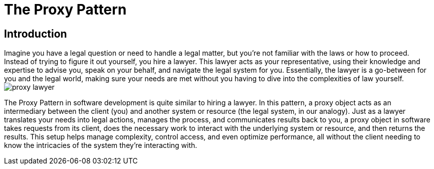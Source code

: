 = The Proxy Pattern

== Introduction
Imagine you have a legal question or need to handle a legal matter, but you're not familiar with the laws or how to proceed. Instead of trying to figure it out yourself, you hire a lawyer. This lawyer acts as your representative, using their knowledge and expertise to advise you, speak on your behalf, and navigate the legal system for you. Essentially, the lawyer is a go-between for you and the legal world, making sure your needs are met without you having to dive into the complexities of law yourself. image:../Images/proxy_lawyer.jpg[]

The Proxy Pattern in software development is quite similar to hiring a lawyer. In this pattern, a proxy object acts as an intermediary between the client (you) and another system or resource (the legal system, in our analogy). Just as a lawyer translates your needs into legal actions, manages the process, and communicates results back to you, a proxy object in software takes requests from its client, does the necessary work to interact with the underlying system or resource, and then returns the results. This setup helps manage complexity, control access, and even optimize performance, all without the client needing to know the intricacies of the system they're interacting with.